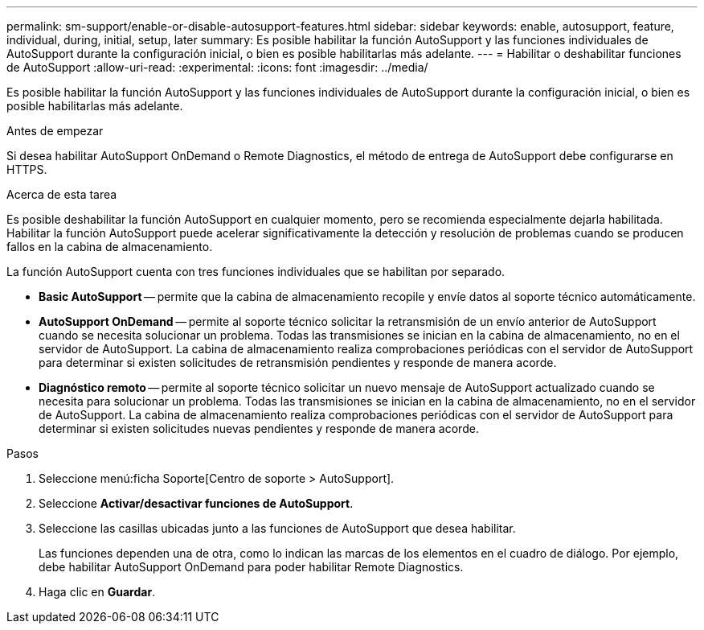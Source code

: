 ---
permalink: sm-support/enable-or-disable-autosupport-features.html 
sidebar: sidebar 
keywords: enable, autosupport, feature, individual, during, initial, setup, later 
summary: Es posible habilitar la función AutoSupport y las funciones individuales de AutoSupport durante la configuración inicial, o bien es posible habilitarlas más adelante. 
---
= Habilitar o deshabilitar funciones de AutoSupport
:allow-uri-read: 
:experimental: 
:icons: font
:imagesdir: ../media/


[role="lead"]
Es posible habilitar la función AutoSupport y las funciones individuales de AutoSupport durante la configuración inicial, o bien es posible habilitarlas más adelante.

.Antes de empezar
Si desea habilitar AutoSupport OnDemand o Remote Diagnostics, el método de entrega de AutoSupport debe configurarse en HTTPS.

.Acerca de esta tarea
Es posible deshabilitar la función AutoSupport en cualquier momento, pero se recomienda especialmente dejarla habilitada. Habilitar la función AutoSupport puede acelerar significativamente la detección y resolución de problemas cuando se producen fallos en la cabina de almacenamiento.

La función AutoSupport cuenta con tres funciones individuales que se habilitan por separado.

* *Basic AutoSupport* -- permite que la cabina de almacenamiento recopile y envíe datos al soporte técnico automáticamente.
* *AutoSupport OnDemand* -- permite al soporte técnico solicitar la retransmisión de un envío anterior de AutoSupport cuando se necesita solucionar un problema. Todas las transmisiones se inician en la cabina de almacenamiento, no en el servidor de AutoSupport. La cabina de almacenamiento realiza comprobaciones periódicas con el servidor de AutoSupport para determinar si existen solicitudes de retransmisión pendientes y responde de manera acorde.
* *Diagnóstico remoto* -- permite al soporte técnico solicitar un nuevo mensaje de AutoSupport actualizado cuando se necesita para solucionar un problema. Todas las transmisiones se inician en la cabina de almacenamiento, no en el servidor de AutoSupport. La cabina de almacenamiento realiza comprobaciones periódicas con el servidor de AutoSupport para determinar si existen solicitudes nuevas pendientes y responde de manera acorde.


.Pasos
. Seleccione menú:ficha Soporte[Centro de soporte > AutoSupport].
. Seleccione *Activar/desactivar funciones de AutoSupport*.
. Seleccione las casillas ubicadas junto a las funciones de AutoSupport que desea habilitar.
+
Las funciones dependen una de otra, como lo indican las marcas de los elementos en el cuadro de diálogo. Por ejemplo, debe habilitar AutoSupport OnDemand para poder habilitar Remote Diagnostics.

. Haga clic en *Guardar*.

